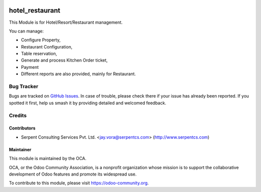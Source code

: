 .. image:: https://img.shields.io/badge/licence-AGPL--3-blue.svg
   :target: https://www.gnu.org/licenses/agpl
   :alt: License: AGPL-3

================
hotel_restaurant
================

This Module is for Hotel/Resort/Restaurant management. 

You can manage:

* Configure Property,

* Restaurant Configuration,

* Table reservation,

* Generate and process Kitchen Order ticket,

* Payment

* Different reports are also provided, mainly for Restaurant.


Bug Tracker
===========

Bugs are tracked on `GitHub Issues
<https://github.com/OCA/vertical-hotel/issues>`_. In case of trouble, please
check there if your issue has already been reported. If you spotted it first,
help us smash it by providing detailed and welcomed feedback.

Credits
=======

Contributors
------------

* Serpent Consulting Services Pvt. Ltd. <jay.vora@serpentcs.com> (http://www.serpentcs.com)

Maintainer
----------

.. image:: https://odoo-community.org/logo.png
   :alt: Odoo Community Association
   :target: https://odoo-community.org

This module is maintained by the OCA.

OCA, or the Odoo Community Association, is a nonprofit organization whose
mission is to support the collaborative development of Odoo features and
promote its widespread use.

To contribute to this module, please visit https://odoo-community.org.


